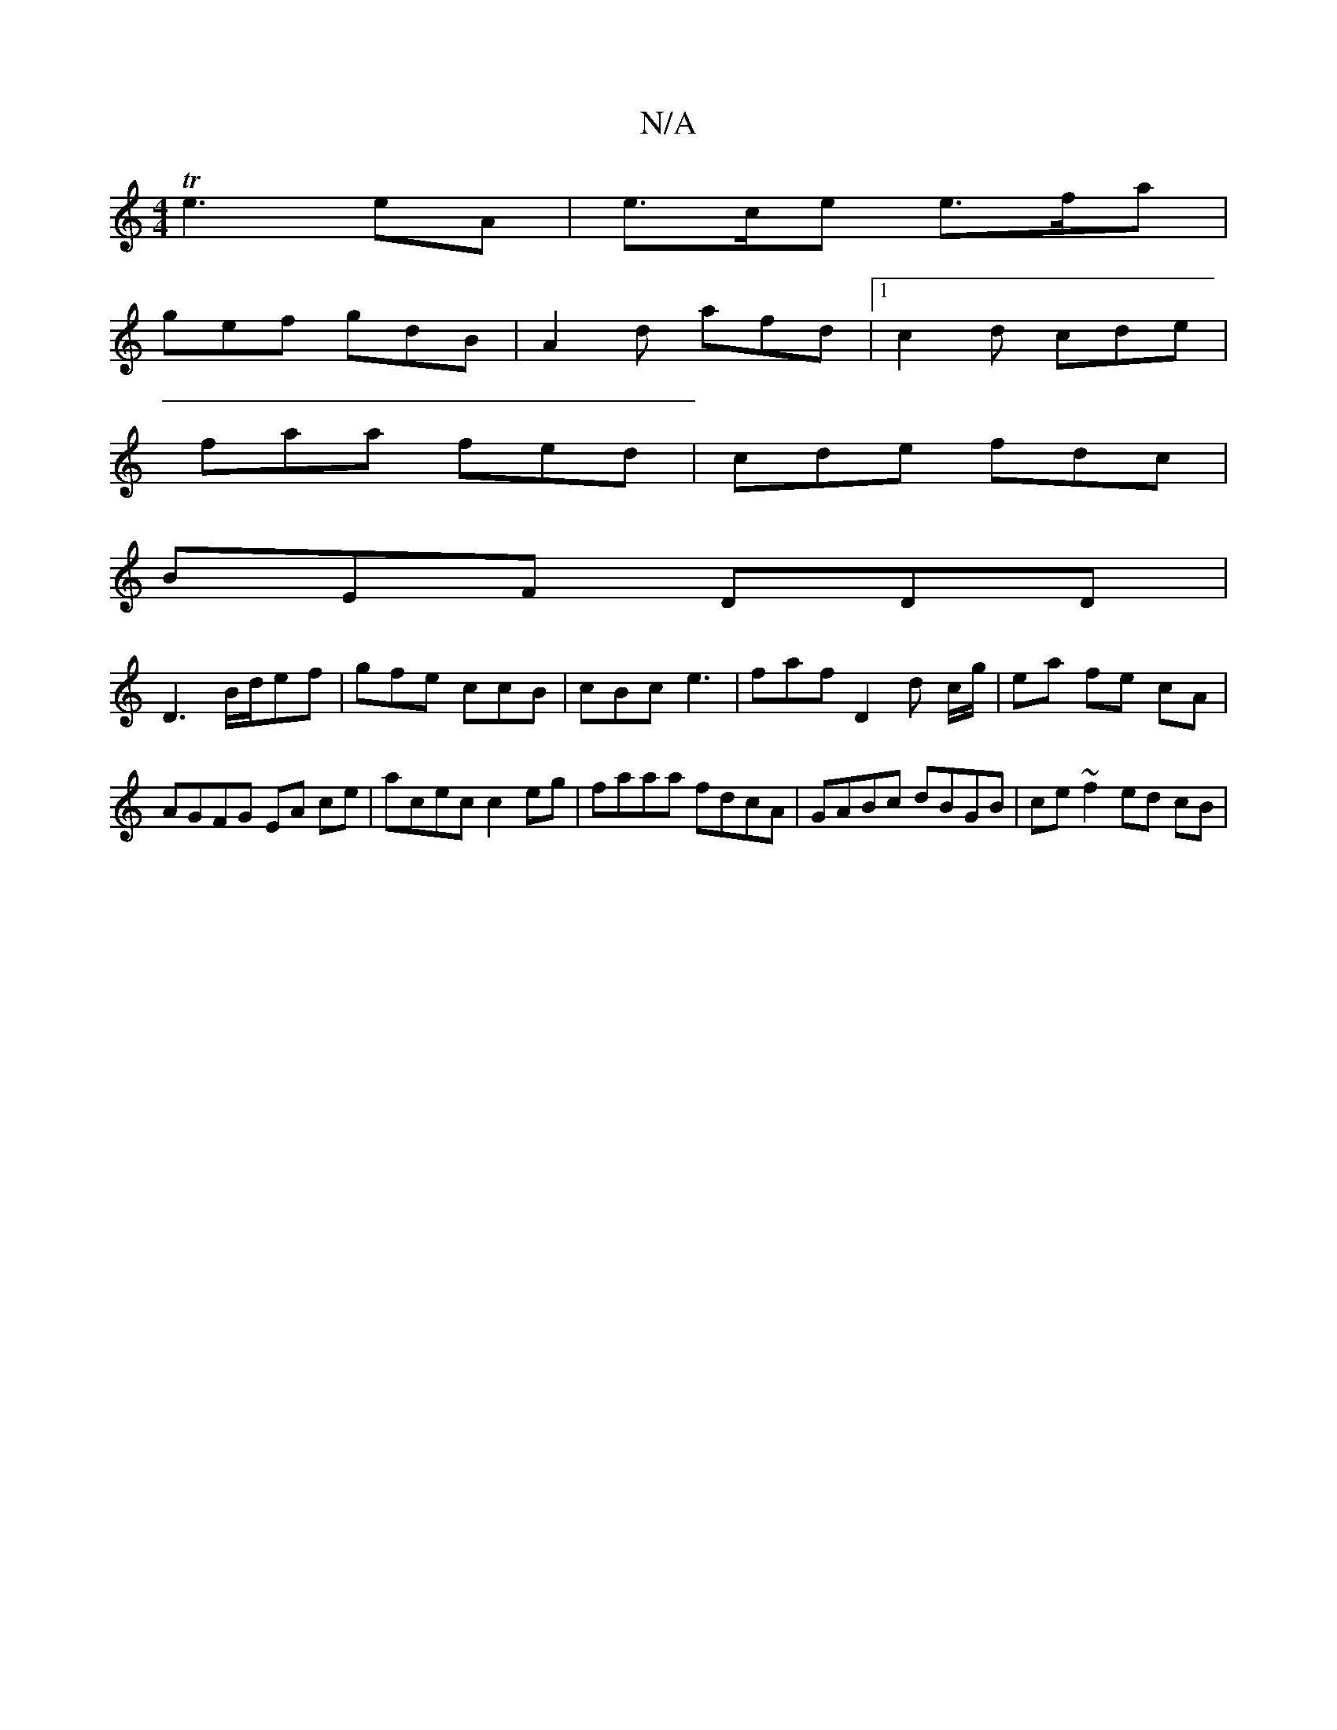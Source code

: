 X:1
T:N/A
M:4/4
R:N/A
K:Cmajor
 Te3 eA | e>ce e>fa |
gef gdB | A2d afd |1 c2d cde|
faa fed|cde fdc|
BEF DDD|
D3 B/d/ef | gfe ccB | cBc e3 | faf D2d c/g/|ea fe cA | AGFG EA ce | acec c2 eg | faaa fdcA | GABc dBGB | ce ~f2 ed (4 cB |